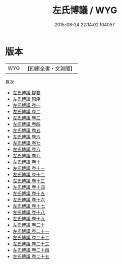 #+TITLE: 左氏博議 / WYG
#+DATE: 2015-08-24 22:14:02.104057
* 版本
 |       WYG|【四庫全書・文淵閣】|
目次
 - [[file:KR1e0041_000.txt::000-1a][左氏博議 提要]]
 - [[file:KR1e0041_000.txt::000-3a][左氏博議 原序]]
 - [[file:KR1e0041_001.txt::001-1a][左氏博議 卷一]]
 - [[file:KR1e0041_002.txt::002-1a][左氏博議 卷二]]
 - [[file:KR1e0041_003.txt::003-1a][左氏博議 卷三]]
 - [[file:KR1e0041_004.txt::004-1a][左氏博議 卷四]]
 - [[file:KR1e0041_005.txt::005-1a][左氏博議 卷五]]
 - [[file:KR1e0041_006.txt::006-1a][左氏博議 卷六]]
 - [[file:KR1e0041_007.txt::007-1a][左氏博議 卷七]]
 - [[file:KR1e0041_008.txt::008-1a][左氏博議 卷八]]
 - [[file:KR1e0041_009.txt::009-1a][左氏博議 卷九]]
 - [[file:KR1e0041_010.txt::010-1a][左氏博議 卷十]]
 - [[file:KR1e0041_011.txt::011-1a][左氏博議 卷十一]]
 - [[file:KR1e0041_012.txt::012-1a][左氏博議 卷十二]]
 - [[file:KR1e0041_013.txt::013-1a][左氏博議 卷十三]]
 - [[file:KR1e0041_014.txt::014-1a][左氏博議 卷十四]]
 - [[file:KR1e0041_015.txt::015-1a][左氏博議 卷十五]]
 - [[file:KR1e0041_016.txt::016-1a][左氏博議 卷十六]]
 - [[file:KR1e0041_017.txt::017-1a][左氏博議 卷十七]]
 - [[file:KR1e0041_018.txt::018-1a][左氏博議 卷十八]]
 - [[file:KR1e0041_019.txt::019-1a][左氏博議 卷十九]]
 - [[file:KR1e0041_020.txt::020-1a][左氏博議 卷二十]]
 - [[file:KR1e0041_021.txt::021-1a][左氏博議 卷二十一]]
 - [[file:KR1e0041_022.txt::022-1a][左氏博議 卷二十二]]
 - [[file:KR1e0041_023.txt::023-1a][左氏博議 卷二十三]]
 - [[file:KR1e0041_024.txt::024-1a][左氏博議 卷二十四]]
 - [[file:KR1e0041_025.txt::025-1a][左氏博議 卷二十五]]
